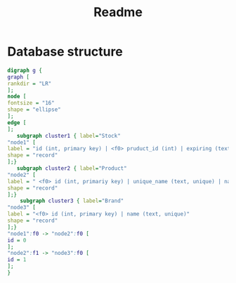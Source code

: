 #+TITLE: Readme
* Database structure
#+BEGIN_SRC dot :file README-Data_Structure.png :cmdline -Kdot -Tpng
digraph g {
graph [
rankdir = "LR"
];
node [
fontsize = "16"
shape = "ellipse"
];
edge [
];
   subgraph cluster1 { label="Stock"
"node1" [
label = "id (int, primary key) | <f0> pruduct_id (int) | expiring (text) | amount (int)"
shape = "record"
];}
   subgraph cluster2 { label="Product"
"node2" [
label = " <f0> id (int, primariy key) | unique_name (text, unique) | name (text) | <f1> brand_id (int) | size (int) | unit (text)"
shape = "record"
];}
    subgraph cluster3 { label="Brand"
"node3" [
label = "<f0> id (int, primary key) | name (text, unique)"
shape = "record"
];}
"node1":f0 -> "node2":f0 [
id = 0
];
"node2":f1 -> "node3":f0 [
id = 1
];
}
#+END_SRC

#+RESULTS:
[[file:README-Data_Structure.png]]
